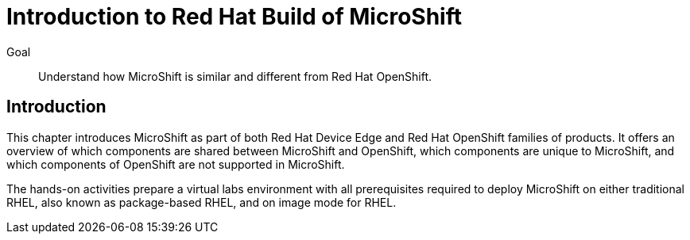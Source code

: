 = Introduction to Red Hat Build of MicroShift

Goal::
Understand how MicroShift is similar and different from Red Hat OpenShift.

== Introduction

This chapter introduces MicroShift as part of both Red Hat Device Edge and Red Hat OpenShift families of products.
It offers an overview of which components are shared between MicroShift and OpenShift, which components are unique to MicroShift, and which components of OpenShift are not supported in MicroShift.

The hands-on activities prepare a virtual labs environment with all prerequisites required to deploy MicroShift on either traditional RHEL, also known as package-based RHEL, and on image mode for RHEL.
